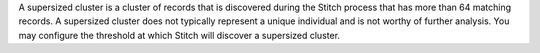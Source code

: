 .. no title; include these back into datagrid/configure_stitch

.. tooltip-stitch-config-supersized-clusters-start

A supersized cluster is a cluster of records that is discovered during the Stitch process that has more than 64 matching records. A supersized cluster does not typically represent a unique individual and is not worthy of further analysis. You may configure the threshold at which Stitch will discover a supersized cluster.

.. tooltip-stitch-config-supersized-clusters-end
